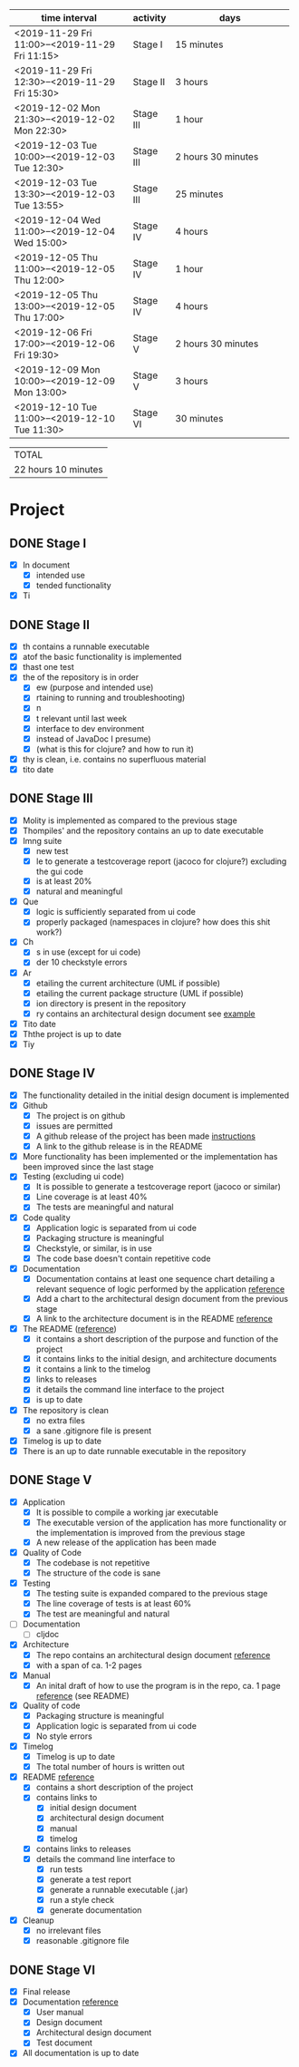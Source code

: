 #+NAME: WORK_INTERVALS
| time interval        | activity  | days                 |
| <20>                 |           | <20>                 |
|----------------------+-----------+----------------------|
| <2019-11-29 Fri 11:00>--<2019-11-29 Fri 11:15> | Stage I   | 15 minutes           |
| <2019-11-29 Fri 12:30>--<2019-11-29 Fri 15:30> | Stage II  | 3 hours              |
| <2019-12-02 Mon 21:30>--<2019-12-02 Mon 22:30> | Stage III | 1 hour               |
| <2019-12-03 Tue 10:00>--<2019-12-03 Tue 12:30> | Stage III | 2 hours 30 minutes   |
| <2019-12-03 Tue 13:30>--<2019-12-03 Tue 13:55> | Stage III | 25 minutes           |
| <2019-12-04 Wed 11:00>--<2019-12-04 Wed 15:00> | Stage IV  | 4 hours              |
| <2019-12-05 Thu 11:00>--<2019-12-05 Thu 12:00> | Stage IV  | 1 hour               |
| <2019-12-05 Thu 13:00>--<2019-12-05 Thu 17:00> | Stage IV  | 4 hours              |
| <2019-12-06 Fri 17:00>--<2019-12-06 Fri 19:30> | Stage V   | 2 hours 30 minutes   |
| <2019-12-09 Mon 10:00>--<2019-12-09 Mon 13:00> | Stage V   | 3 hours              |
| <2019-12-10 Tue 11:00>--<2019-12-10 Tue 11:30> | Stage VI  | 30 minutes           |
|----------------------+-----------+----------------------|
#+TBLFM: $3='(org-evaluate-time-range)

| TOTAL               |
| 22 hours 10 minutes |

* Project
** DONE Stage I
- [X] In document
  - [X] intended use
  - [X] tended functionality
- [X] Ti

** DONE Stage II
- [X] th contains a runnable executable
- [X] atof the basic functionality is implemented
- [X] thast one test
- [X] the of the repository is in order
  - [X] ew (purpose and intended use)
  - [X] rtaining to running and troubleshooting)
  - [X] n
  - [X] t relevant until last week
  - [X] interface to dev environment
  - [X] instead of JavaDoc I presume)
  - [X] (what is this for clojure? and how to run it)
- [X] thy is clean, i.e. contains no superfluous material
- [X] tito date
** DONE Stage III
- [X] Molity is implemented as compared to the previous stage
- [X] Thompiles' and the repository contains an up to date executable
- [X] Imng suite
  - [X]  new test
  - [X] le to generate a testcoverage report (jacoco for clojure?) excluding the gui code
  - [X]  is at least 20%
  - [X]  natural and meaningful
- [X] Que
  - [X] logic is sufficiently separated from ui code
  - [X] properly packaged (namespaces in clojure? how does this shit work?)
- [X] Ch
  - [X] s in use (except for ui code)
  - [X] der 10 checkstyle errors
- [X] Ar
  - [X] etailing the current architecture (UML if possible)
  - [X] etailing the current package structure (UML if possible)
  - [X] ion directory is present in the repository
  - [X] ry contains an architectural design document see [[https://github.com/mluukkai/OtmTodoApp/blob/master/dokumentaatio/arkkitehtuuri.md][example]]
- [X] Tito date
- [X] Ththe project is up to date
- [X] Tiy
** DONE Stage IV
- [X] The functionality detailed in the initial design document is implemented
- [X] Github
  - [X] The project is on github
  - [X] issues are permitted
  - [X] A github release of the project has been made [[https://github.com/mluukkai/ohjelmistotekniikka-kevat2019/blob/master/web/release.md][instructions]]
  - [X] A link to the github release is in the README
- [X] More functionality has been implemented or the implementation has been improved since the last stage
- [X] Testing (excluding ui code)
  - [X] It is possible to generate a testcoverage report (jacoco or similar)
  - [X] Line coverage is at least 40%
  - [X] The tests are meaningful and natural
- [X] Code quality
  - [X] Application logic is separated from ui code
  - [X] Packaging structure is meaningful
  - [X] Checkstyle, or similar, is in use
  - [X] The code base doesn't contain repetitive code
- [X] Documentation
  - [X] Documentation contains at least one sequence chart detailing a relevant sequence of logic performed by the application [[https://github.com/mluukkai/OtmTodoApp/blob/master/dokumentaatio/arkkitehtuuri.md#sovelluslogiikka][reference]]
  - [X] Add a chart to the architectural design document from the previous stage
  - [X] A link to the architecture document is in the README [[https://github.com/mluukkai/OtmTodoApp][reference]]
- [X] The README ([[https://github.com/mluukkai/OtmTodoApp][reference]])
  - [X] it contains a short description of the purpose and function of the project
  - [X] it contains links to the initial design, and architecture documents
  - [X] it contains a link to the timelog
  - [X] links to releases
  - [X] it details the command line interface to the project
  - [X] is up to date
- [X] The repository is clean
  - [X] no extra files
  - [X] a sane .gitignore file is present
- [X] Timelog is up to date
- [X] There is an up to date runnable executable in the repository
** DONE Stage V
- [X] Application
  - [X] It is possible to compile a working jar executable
  - [X] The executable version of the application has more functionality or the implementation is improved from the previous stage
  - [X] A new release of the application has been made
- [X] Quality of Code
  - [X] The codebase is not repetitive
  - [X] The structure of the code is sane
- [X] Testing
  - [X] The testing suite is expanded compared to the previous stage
  - [X] The line coverage of tests is at least 60%
  - [X] The test are meaningful and natural
- [ ] Documentation
  - [ ] cljdoc
- [X] Architecture
  - [X] The repo contains an architectural design document [[https://github.com/mluukkai/OtmTodoApp/blob/master/dokumentaatio/arkkitehtuuri.md#sovelluslogiikka][reference]]
  - [X] with a span of ca. 1-2 pages
- [X] Manual
  - [X] An inital draft of how to use the program is in the repo, ca. 1 page [[https://github.com/mluukkai/OtmTodoApp/blob/master/dokumentaatio/kayttoohje.md][reference]] (see README)
- [X] Quality of code
  - [X] Packaging structure is meaningful
  - [X] Application logic is separated from ui code
  - [X] No style errors
- [X] Timelog
  - [X] Timelog is up to date
  - [X] The total number of hours is written out
- [X] README [[https://github.com/mluukkai/OtmTodoApp][reference]]
  - [X] contains a short description of the project
  - [X] contains links to
    - [X] initial design document
    - [X] architectural design document
    - [X] manual
    - [X] timelog
  - [X] contains links to releases
  - [X] details the command line interface to
    - [X] run tests
    - [X] generate a test report
    - [X] generate a runnable executable (.jar)
    - [X] run a style check
    - [X] generate documentation
- [X] Cleanup
  - [X] no irrelevant files
  - [X] reasonable .gitignore file
** DONE Stage VI
- [X] Final release
- [X] Documentation [[https://github.com/mluukkai/OtmTodoApp][reference]]
  - [X] User manual
  - [X] Design document
  - [X] Architectural design document
  - [X] Test document
- [X] All documentation is up to date
  
